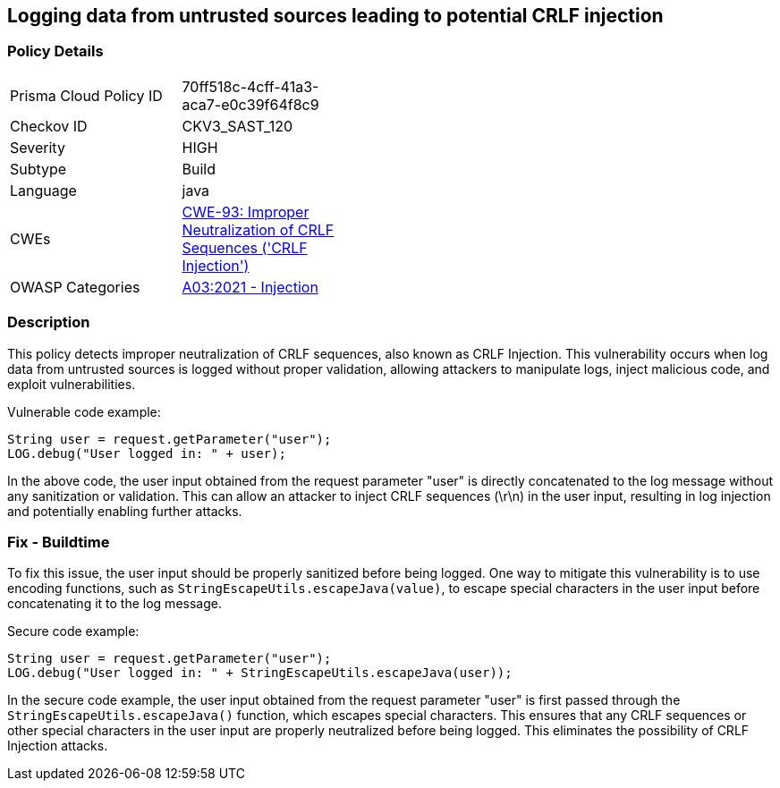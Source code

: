 
== Logging data from untrusted sources leading to potential CRLF injection

=== Policy Details

[width=45%]
[cols="1,1"]
|=== 
|Prisma Cloud Policy ID 
| 70ff518c-4cff-41a3-aca7-e0c39f64f8c9

|Checkov ID 
|CKV3_SAST_120

|Severity
|HIGH

|Subtype
|Build

|Language
|java

|CWEs
|https://cwe.mitre.org/data/definitions/93.html[CWE-93: Improper Neutralization of CRLF Sequences ('CRLF Injection')]

|OWASP Categories
|https://owasp.org/Top10/A03_2021-Injection/[A03:2021 - Injection]

|=== 

=== Description

This policy detects improper neutralization of CRLF sequences, also known as CRLF Injection. This vulnerability occurs when log data from untrusted sources is logged without proper validation, allowing attackers to manipulate logs, inject malicious code, and exploit vulnerabilities.

Vulnerable code example:

[source,java]
----
String user = request.getParameter("user");
LOG.debug("User logged in: " + user);
----

In the above code, the user input obtained from the request parameter "user" is directly concatenated to the log message without any sanitization or validation. This can allow an attacker to inject CRLF sequences (\r\n) in the user input, resulting in log injection and potentially enabling further attacks.

=== Fix - Buildtime

To fix this issue, the user input should be properly sanitized before being logged. One way to mitigate this vulnerability is to use encoding functions, such as `StringEscapeUtils.escapeJava(value)`, to escape special characters in the user input before concatenating it to the log message.

Secure code example:

[source,java]
----
String user = request.getParameter("user");
LOG.debug("User logged in: " + StringEscapeUtils.escapeJava(user));
----

In the secure code example, the user input obtained from the request parameter "user" is first passed through the `StringEscapeUtils.escapeJava()` function, which escapes special characters. This ensures that any CRLF sequences or other special characters in the user input are properly neutralized before being logged. This eliminates the possibility of CRLF Injection attacks.
    
